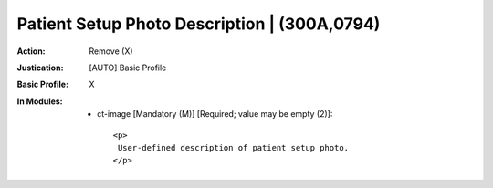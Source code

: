 ---------------------------------------------
Patient Setup Photo Description | (300A,0794)
---------------------------------------------
:Action: Remove (X)
:Justication: [AUTO] Basic Profile
:Basic Profile: X
:In Modules:
   - ct-image [Mandatory (M)] [Required; value may be empty (2)]::

       <p>
        User-defined description of patient setup photo.
       </p>
